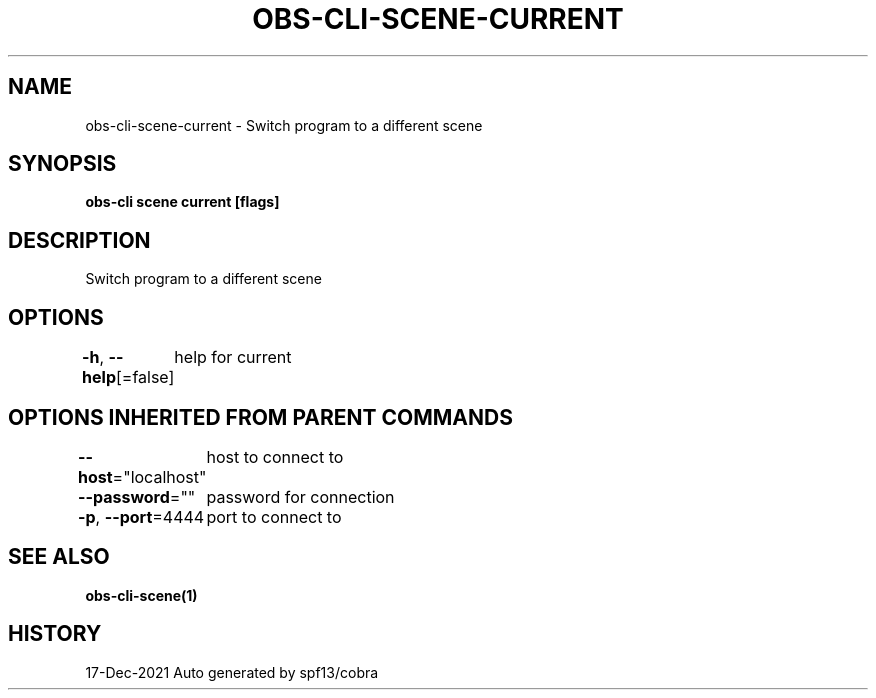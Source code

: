 .nh
.TH "OBS-CLI-SCENE-CURRENT" "1" "Dec 2021" "Auto generated by muesli/obs-cli" ""

.SH NAME
.PP
obs-cli-scene-current - Switch program to a different scene


.SH SYNOPSIS
.PP
\fBobs-cli scene current [flags]\fP


.SH DESCRIPTION
.PP
Switch program to a different scene


.SH OPTIONS
.PP
\fB-h\fP, \fB--help\fP[=false]
	help for current


.SH OPTIONS INHERITED FROM PARENT COMMANDS
.PP
\fB--host\fP="localhost"
	host to connect to

.PP
\fB--password\fP=""
	password for connection

.PP
\fB-p\fP, \fB--port\fP=4444
	port to connect to


.SH SEE ALSO
.PP
\fBobs-cli-scene(1)\fP


.SH HISTORY
.PP
17-Dec-2021 Auto generated by spf13/cobra
